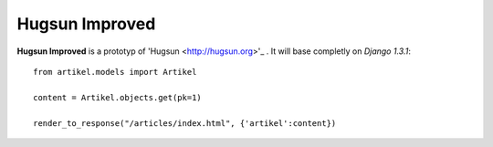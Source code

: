 =================
Hugsun Improved
=================

**Hugsun Improved** is a prototyp of 'Hugsun <http://hugsun.org>'_ . It will base completly on *Django 
1.3.1*::

    from artikel.models import Artikel

    content = Artikel.objects.get(pk=1)

    render_to_response("/articles/index.html", {'artikel':content})


